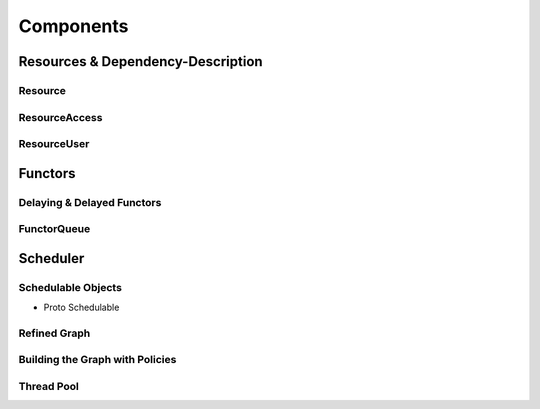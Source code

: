 
##################
    Components
##################

Resources & Dependency-Description
====================================

Resource
********

.. _concept_AccessPolicy:
.. doxygengroup:: AccessPolicy

.. _class_Resource:
.. doxygenclass:: rmngr::Resource
    :members:

ResourceAccess
**************

.. _class_ResourceAccess:
.. doxygenclass:: rmngr::ResourceAccess
   :members:

ResourceUser
************

.. _class_ResourceUser:
.. doxygenclass:: rmngr::ResourceUser
   :members:

Functors
========

Delaying & Delayed Functors
***************************

.. _class_DelayedFunctorInterface:
.. doxygenstruct:: rmngr::DelayedFunctorInterface
    :members:
    :undoc-members:

.. _class_DelayingFunctor:
.. doxygenclass:: rmngr::DelayingFunctor
    :members:

FunctorQueue
************

.. _concept_Queue:
.. doxygengroup:: Queue

.. _class_FunctorQueue:
.. doxygenclass:: rmngr::FunctorQueue
    :members:

Scheduler
=========

Schedulable Objects
*******************
- Proto Schedulable

Refined Graph
*************

.. _class_RefinedGraph:
.. doxygenclass:: rmngr::RefinedGraph
   :members:
   :undoc-members:

Building the Graph with Policies
********************************

Thread Pool
***********

.. _concept_Thread:
.. doxygengroup:: Thread

.. _concept_Selector:
.. doxygengroup:: Selector

.. _class_ThreadDispatcher:
.. doxygenclass:: rmngr::ThreadDispatcher
    :members:

